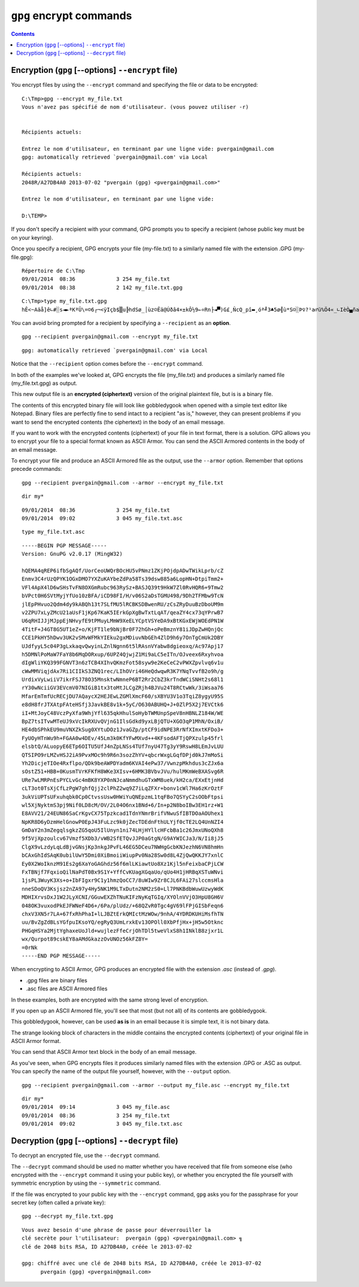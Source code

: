 ﻿
.. index::
   pair: GnuPG; Encryption
   pair: Chiffrage; Encryption
   pair: ASCII ; Armor
   pair: gpg ; encrypt
   pair: gpg ; recipient
   pair: gpg ; armor
   pair: gpg ; output
   
         
.. _gnupg_cli1_encrypt:

=================================================================
``gpg`` encrypt commands
=================================================================

   
.. contents::
   :depth: 3   


Encryption (``gpg`` [--options] ``--encrypt`` file)
=====================================================

You encrypt files by using the ``--encrypt`` command and specifying the file or 
data to be encrypted::

    C:\Tmp>gpg --encrypt my_file.txt
    Vous n'avez pas spécifié de nom d'utilisateur. (vous pouvez utiliser -r)


    Récipients actuels:

    Entrez le nom d'utilisateur, en terminant par une ligne vide: pvergain@gmail.com
    gpg: automatically retrieved `pvergain@gmail.com' via Local

    Récipients actuels:
    2048R/A27DB4A0 2013-07-02 "pvergain (gpg) <pvergain@gmail.com>"

    Entrez le nom d'utilisateur, en terminant par une ligne vide:

    D:\TEMP>

	

If you don't specify a recipient with your command, GPG prompts you to specify 
a recipient (whose public key must be on your keyring). 

Once you specify a recipient, GPG encrypts your file (my-file.txt) to a similarly 
named file with the extension .GPG (my-file.gpg)::

    Répertoire de C:\Tmp
    09/01/2014  08:36             3 254 my_file.txt
    09/01/2014  08:38             2 142 my_file.txt.gpg


::


    C:\Tmp>type my_file.txt.gpg
    hÊ<~Aäå]ê∟#░s◄►ªKªÜ\=☺6┌¬<ÿIçb$▒u╠hdSø_│ùz☺Êä@Úðâ­4×±kÔ½9←÷Rn├◄▀)G£¸ÑcQ_pî▬¸óª╝3♣5ø╣ù*S☺░Þ♀?¹a♂ü%Ö4«_∟IèÒ▄ña▓┴:V├{¯ñ┤►╚ÈÖ¬♠r│)▓ÀÇ`yäñ░¨ƒıfÊÐ¾┌ê²o>ÁüsûiÊ æN↕bP§ëi▼¥Ò▼9 ¿x¨Á%°


You can avoid bring prompted for a recipient by specifying a ``--recipient`` 
as an **option**.

::

    gpg --recipient pvergain@gmail.com --encrypt my_file.txt
    
::
    
    gpg: automatically retrieved `pvergain@gmail.com' via Local
	

Notice that the ``--recipient`` option comes before the ``--encrypt`` command.

In both of the examples we've looked at, GPG encrypts the file (my_file.txt) 
and produces a similarly named file (my_file.txt.gpg) as output. 

This new output file is an **encrypted (ciphertext)** version of the original 
plaintext file, but is is a binary file. 

The contents of this encrypted binary file will look like gobbledygook when 
opened with a simple text editor like Notepad. Binary files are perfectly fine 
to send intact to a recipient "as is," however, they can present problems if 
you want to send  the encrypted contents (the ciphertext) in the body of an 
email message.  

If you want to work with the encrypted contents (ciphertext) of your file in 
text format, there is a solution. GPG allows you to encrypt your file to a special 
format known as ASCII Armor. You can send the ASCII Armored contents in the body 
of an email message.

To encrypt your file and produce an ASCII Armored file as the output, use the 
``--armor`` option. Remember that options precede commands::

    gpg --recipient pvergain@gmail.com --armor --encrypt my_file.txt

::

    dir my*
    
::
    
    09/01/2014  08:36             3 254 my_file.txt
    09/01/2014  09:02             3 045 my_file.txt.asc


::

    type my_file.txt.asc 
    

::    
    
    -----BEGIN PGP MESSAGE-----
    Version: GnuPG v2.0.17 (MingW32)

    hQEMA4qREP6ifbSgAQf/UorCeoUWQrBOcHU5vPNmz1ZKjPOjdpADwTWikLprb/cZ
    Enmv3C4rUzQPYK1OGxDMO7YXZuKAYbeZdPa58Ts39dsw885a6LopHN+DtpiTmm2+
    VFl4ApX4lD6wSHsTvFN8OXGmRubc963RySz+BASJQ39t9HkW7Zl0RvHQR6+9Tmw2
    bVPct0H6SVtMyjYfUo10zBFA/iCD98FI/H/v06S2aDsTGMU498/9Dh2TFMbw9TcN
    jlEpPHvuo2Qdm4dy9kABQh13t7SLfMU5lRCBKSDBwenRU/zCsZRyDuuBzDboUM9m
    v2ZPU7xLyZMcU21aUsF1jKp67KaK5IErkGpXgBwTxtLqAT/qeaZY4cx73qYPrwB7
    U6qRHIJJjMJppEjNHvyfE9tPMuyLMmW9XeELYCptVSYeDA9xBtKGxEWjWOEdPN1W
    4TitF+J4GT8G5UT1eZ+o/KjFT1le9bNjBr0F72hGh+oPeBmznY81iJDpZwHQnjQc
    CCE1PkHY5hDwv3UK2vSMvWFMkYIEku2gxMDiuvNbGEh4ZlD9h6y7OnTgCmUk2DBY
    UJdfyyL5c04P3gLxkaqvQwyinLZnlNgnn6t5lRAsnVYabw8dgieoxq/Ac97Apj17
    h5DMNlPoMaW7FaY8b6MqDORxup/6UPZ4QjwjZ1Mi9aLC5eITn/OJveex6Rxyhvoa
    dIgWliYKQ399FGNVT3n6zTCB4XIhvQKmzFot58syw9e2KeCeC2vPWXZpvlvq6v1u
    cWwMMViqjdAx7Ri1CIIkS3ZNQ1rec/LIhOVri46HeQdwqwR3K7YNqTvvfB2o9h/g
    UrdixVyLwiiV7ikrFSJ78O35MnsktwNmneP6BT2Rr2CbZ3krTndWCiSNHt2s68l1
    rY30wNciiGV3EVcmV07NIGiB1tx3toMtJLCgZRjh4BJVu24T8RCtwWk/3iWsaa76
    MfarEmTmfUcRECjDU7AQaycX2HEJEwLZGMlXmcF60/sXBYU3V1o3TqiZ8ygyU95S
    e8dH8frJTXAtpFAteHSfj3JavkBE8v1k+5yC/O630ABUHQ+J+0ZlP5X2j7EVCtk6
    iI+MtJoyC48VczPyXfa9WhjYfl635qkHhulSoHybTWMUnpSpeV8nHBNLZ184W/WE
    BpZ7tsITvwMTeUJ9xVcIkRXUvQVjnG1IlsGdkd9yxLBjQTU+XGO3qP1MhN/OxiB/
    HE4dbSPhkEU9muVNXZkSug0XYtuDOz1JvaGZp/ptCF9idNPE3RrNfXImxtKFDo3+
    FyUOyHTnWu9h+FGAA0w4DEv/45Lm3k0KfYFwMXvd++4KFsodAFTjQPXzulp45frl
    elsbtQ/ALuopyE6ETp6OITU5UfJ4nZpLNSs4TUf7nyU47Tg3yY9RswH8LEmJvLUU
    QTSIPO9rLMZvHSJ2iA9PvxMOc9h9R6n3sozZhYV+qbcrWxgLGqfDPjd0kJ7mMoSi
    Yh2DicjeTIOe4Rxflpo/QDk9beAWPDYadm6KVAI4ePw37/VwnzpMkhdus3cZJx6a
    sOstZ51+HBB+0KusmTVrKFKfH8WKe3XIsv+6HMK3BVbvJVu/hulMKmWeBXASvg6R
    URe7wLMRPnEsPYCLvGc4mBK8YXP0nNJcaNmmdhuGTxWM8uek/kH2ca/EXxEtjnHd
    cLT3ot0TsXjCfLzPgW7ghfQjj2clPhZ2wq9Z7iLqZFXr+bonv1cWl7Ha6zKrOztF
    3ukViUPTsUFxuhqbk0Cp0CtvssUsw0HWiYuQNEpzmL1tqFBo7QSYyC2sOObFtpsi
    wl5XjNyktmS3pj9Nif0LD8cM/OV/2L04O6nx1BNd+6/In+p2N8boIBw3EH1rz+W1
    E8AVV21/24EUN86SaCrKgvCX75Tpzkcad1TdnYNmrBrifVNwuSfIBTDOaAOUhex1
    NpKR8D6yDzmHelGnowP0EpJ43FuLzc9k0jZecTDEdnFthULYjf0cTE2LQ4UnNZI4
    GmDaY2n3mZegqlsgkzZG5qoU5IlUnyn1ni74LHjHYllcHFcbBa1c26JmxUNoQXh8
    9f5VjXpzoulcv67Vmzf5XDb3/vWB2SfETQvJJP0aGtgN/G9AYWICJa3/N/Ii8jJ5
    ClgX9vLzdyLqLdBjvGNsjKp3nkgJPvFL46EG5DCeu7NWHgGcbKNJezhN6VN8hmHn
    bCAxGhIdSAqK0ubilUwY5Dmi0XiBmoiiWiupPv0Na28Sw0d8L4ZjQwQKKJY7xnlC
    Ey0X2WoIknzM91Es2g6XaYoGAGhdz56f6mlLKiawtUo8Xz1Kjl5nFeixbaCPjLCW
    FxTBNjf7FqxioQilNaPdT0Bx9S1Y+YffCvKUagXGqaUo/qUo4H1jHRBqXSTuWNvi
    1jsPL3WuyK3Xs+o+IbFIgxr9C1y1hmzQoCC7/8uWIw9Zr8CJL6FAi27slccmsHla
    nneSDoQV3Ksjsz2nZA97y4Hy5NK1M9LTxDutn2NM2zS0+Ll7PNKBdbWuwUzwyWdK
    MDHIXrvsDxJ1W2JLyXCNI/GGuwEXZhTNuKIFzNyKqTGIq/XYOlnVVjO3HpU8GH6V
    048OK3vuxodPkEJFWNeF4D6+/6Pa/plUdz/+68QZvR0Tgc4gV69lFPjGISbFeqn6
    chxV3XN5r7LA+67fxRhPhaI+lLJBZtErkQMIctMzWOw/9nhA/4YDRDKUHiMsfhTN
    uu/BvZgZdBLsYGfpuIKsoYQ/egRyQ3UmLrxkEv13OPOll0XbPfjHx+jH5w5Otknc
    PHGqHSYa2MjtYghaxeUoJld+wujlezFfeCrjOhTDl5tweVlxS8h1INklB8zjxr1L
    wx/Qurpot89cskEY8aAMdGkazzOvUNOz56kFZ8Y=
    =0rNk
    -----END PGP MESSAGE-----



When encrypting to ASCII Armor, GPG produces an encrypted file with the 
extension *.asc* (instead of *.gpg*). 

- .gpg files are binary files
- .asc files are ASCII Armored files

In these examples, both are encrypted with the same strong level of encryption.

If you open up an ASCII Armored file, you'll see that most (but not all) of 
its contents are gobbledygook. 

This gobbledygook, however, can be used **as is** in an email because it is simple 
text, it is not binary data. 

The strange looking block of characters in the middle contains the encrypted 
contents (ciphertext) of your original file in ASCII Armor format. 

You can send that ASCII Armor text block in the body of an email message.


As you've seen, when GPG encrypts files it produces similarly named files with 
the extension .GPG or .ASC as output. 
You can specify the name of the output file yourself, however, with the ``--output`` option.

::

    gpg --recipient pvergain@gmail.com --armor --output my_file.asc --encrypt my_file.txt


::

    dir my*
    09/01/2014  09:14             3 045 my_file.asc
    09/01/2014  08:36             3 254 my_file.txt
    09/01/2014  09:02             3 045 my_file.txt.asc


Decryption (``gpg`` [--options] ``--decrypt`` file)
=====================================================

To decrypt an encrypted file, use the ``--decrypt`` command. 

The  ``--decrypt`` command should be used no matter whether you have received that 
file from someone else (who encrypted with the ``--encrypt`` command it using your 
public key), or whether you encrypted the file yourself with symmetric encryption 
by using the ``--symmetric`` command. 

If the file was encrypted to your public key with the ``--encrypt`` command, 
``gpg`` asks you for the passphrase for your secret key (often called a private key)::

    gpg --decrypt my_file.txt.gpg


::

    Vous avez besoin d'une phrase de passe pour déverrouiller la
    clé secrète pour l'utilisateur:  pvergain (gpg) <pvergain@gmail.com> ╗
    clé de 2048 bits RSA, ID A27DB4A0, créée le 2013-07-02

    gpg: chiffré avec une clé de 2048 bits RSA, ID A27DB4A0, créée le 2013-07-02
          pvergain (gpg) <pvergain@gmail.com> 

.. figure:: passphrase_window.png
   :align: center
   
   


